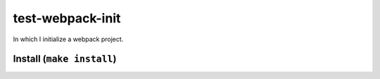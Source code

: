 test-webpack-init
================================================================================

In which I initialize a webpack project.

Install (``make install``)
--------------------------
